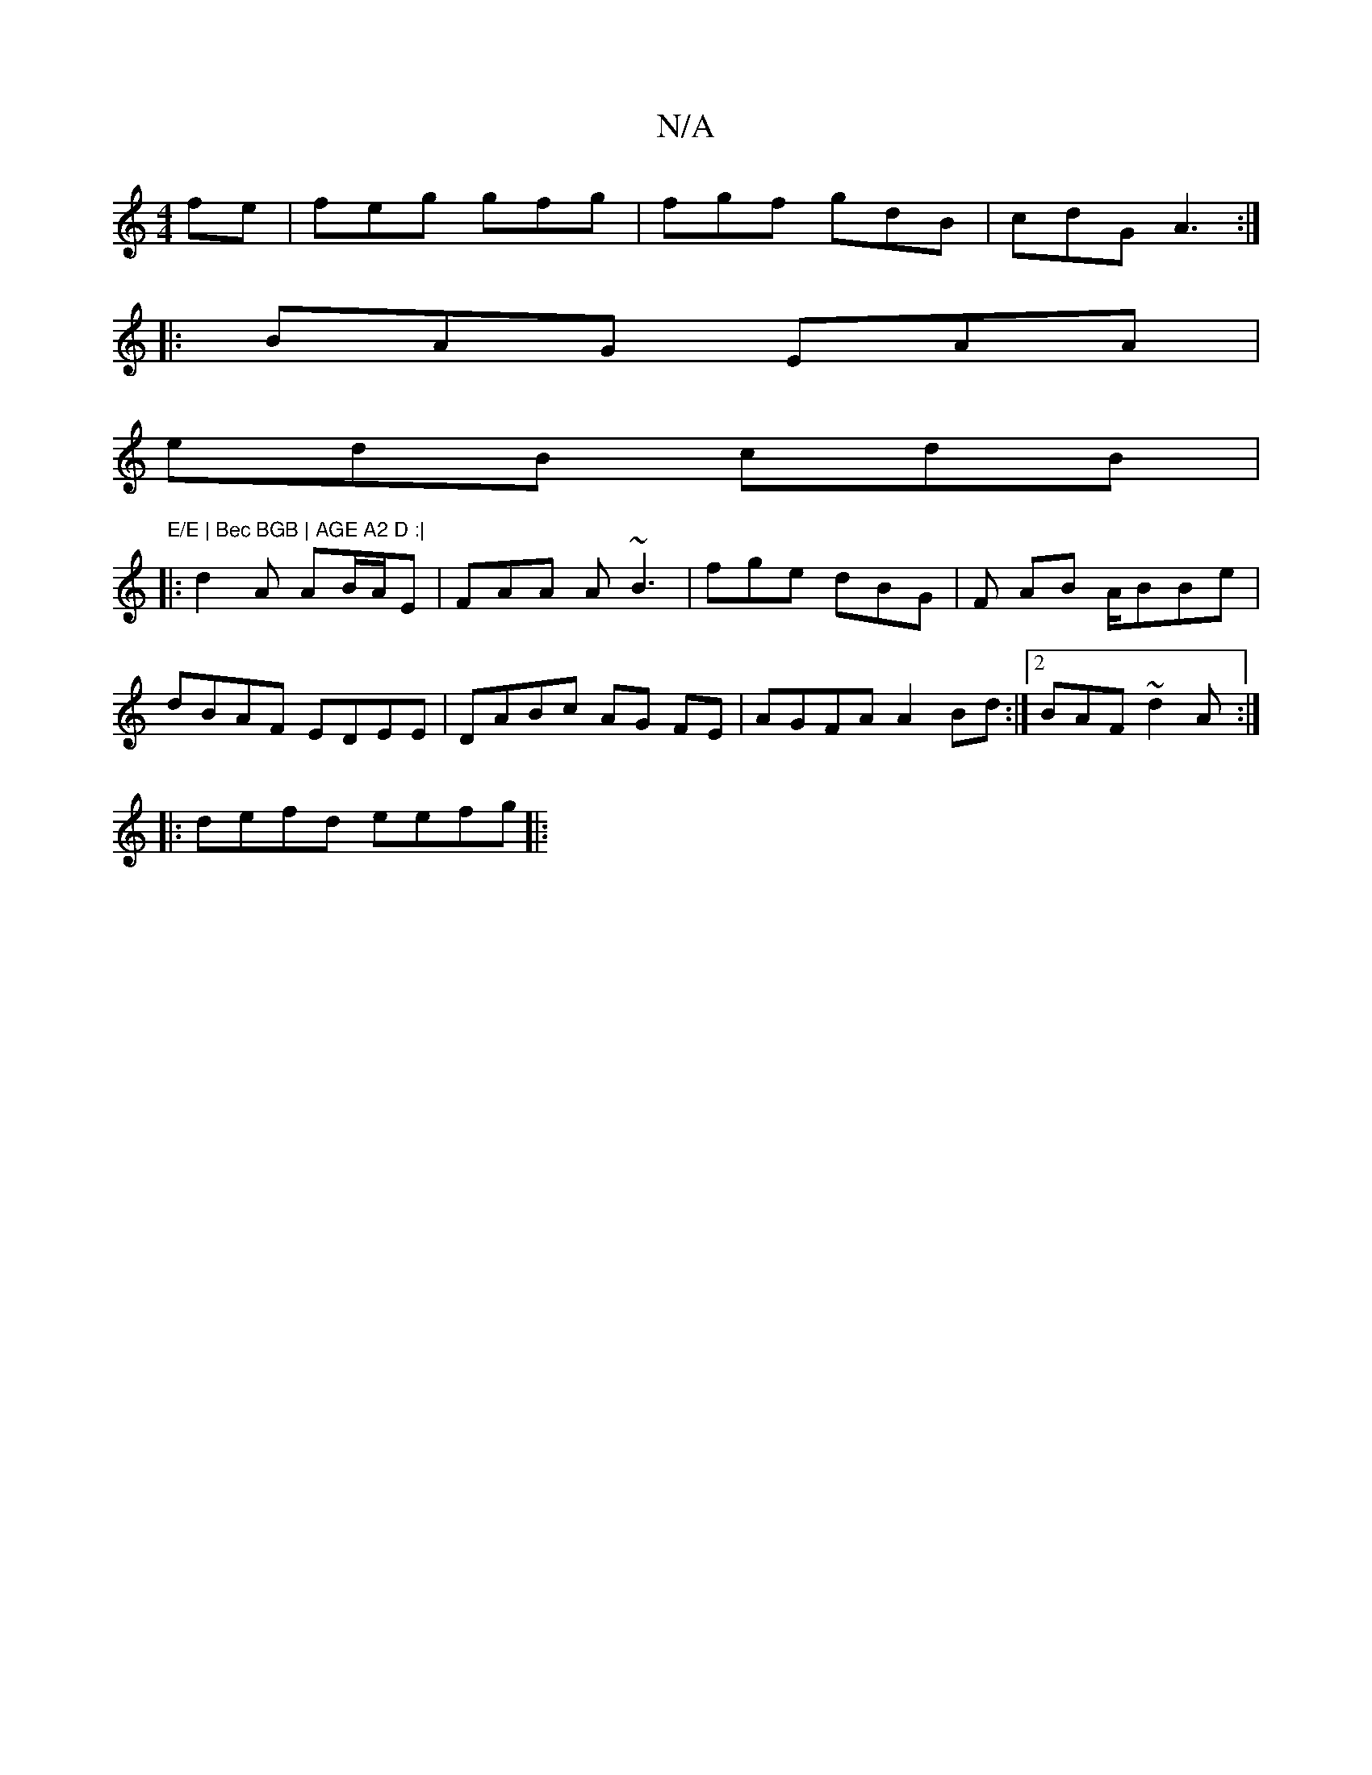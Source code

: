X:1
T:N/A
M:4/4
R:N/A
K:Cmajor
fe | feg gfg | fgf gdB | cdG A3 :|
|:BAG EAA|
edB cdB|"E/E | Bec BGB | AGE A2 D :|
|:d2A AB/A/E | FAA A~B3 | fge dBG | F AB A/BBe |
dBAF EDEE | DABc AG FE | AGFA A2Bd:|2 BAF ~d2A :|
|: defd eefg ||
|: